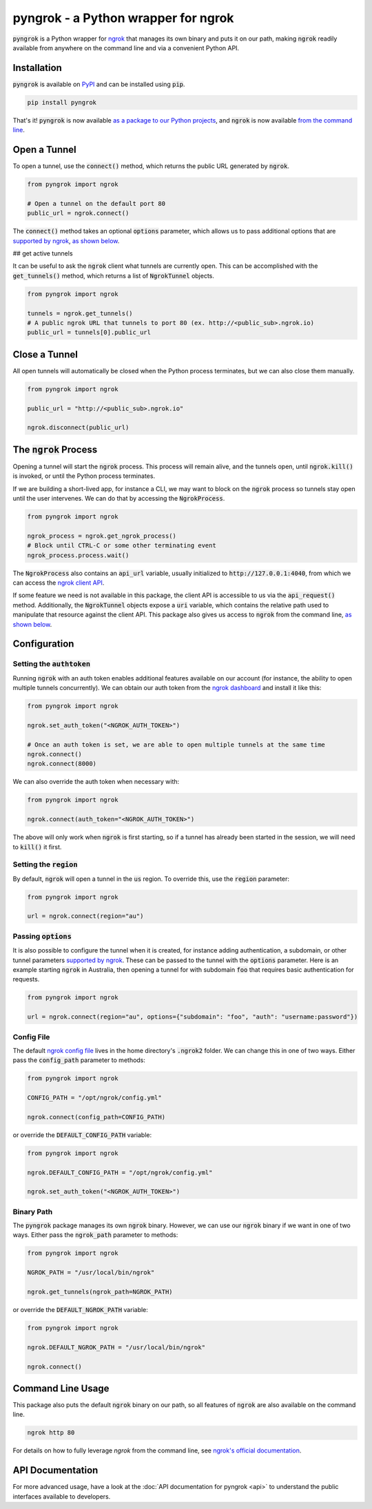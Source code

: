 ====================================
pyngrok - a Python wrapper for ngrok
====================================

.. image:: https://badge.fury.io/py/pyngrok.svg
   :target: https://badge.fury.io/py/pyngrok
.. image:: https://img.shields.io/pypi/pyversions/pyngrok.svg
   :target: https://pypi.org/project/pyngrok/
.. image:: https://img.shields.io/pypi/implementation/pyngrok.svg
   :target: https://pypi.org/project/pyngrok/
.. image:: https://img.shields.io/pypi/l/pyngrok.svg
   :target: https://pypi.org/project/pyngrok/
.. image:: https://img.shields.io/badge/Donate-PayPal-green.svg
   :target: https://www.paypal.me/alexdlaird

:code:`pyngrok` is a Python wrapper for `ngrok <https://ngrok.com/>`_ that manages its own binary and puts
it on our path, making :code:`ngrok` readily available from anywhere on the command line and via a
convenient Python API.

Installation
------------

:code:`pyngrok` is available on `PyPI <https://pypi.org/project/pyngrok/>`_ and can be installed
using :code:`pip`.

.. code-block:: sh

   pip install pyngrok

That's it! :code:`pyngrok` is now available `as a package to our Python projects <#open-a-tunnel>`_,
and :code:`ngrok` is now available `from the command line <#command-line-usage>`_.

Open a Tunnel
-------------

To open a tunnel, use the :code:`connect()` method, which returns the public URL generated by :code:`ngrok`.

.. code-block:: python

   from pyngrok import ngrok

   # Open a tunnel on the default port 80
   public_url = ngrok.connect()

The :code:`connect()` method takes an optional :code:`options` parameter, which allows us to pass additional
options that are `supported by ngrok <https://ngrok.com/docs#tunnel-definitions>`_,
`as shown below <#passing-options>`__.

## get active tunnels

It can be useful to ask the :code:`ngrok` client what tunnels are currently open. This can be
accomplished with the :code:`get_tunnels()` method, which returns a list of :code:`NgrokTunnel` objects.

.. code-block:: python

   from pyngrok import ngrok

   tunnels = ngrok.get_tunnels()
   # A public ngrok URL that tunnels to port 80 (ex. http://<public_sub>.ngrok.io)
   public_url = tunnels[0].public_url

Close a Tunnel
--------------

All open tunnels will automatically be closed when the Python process terminates, but we can
also close them manually.

.. code-block:: python

   from pyngrok import ngrok

   public_url = "http://<public_sub>.ngrok.io"

   ngrok.disconnect(public_url)

The :code:`ngrok` Process
-------------------------

Opening a tunnel will start the :code:`ngrok` process. This process will remain alive, and the tunnels
open, until :code:`ngrok.kill()` is invoked, or until the Python process terminates.

If we are building a short-lived app, for instance a CLI, we may want to block on the :code:`ngrok`
process so tunnels stay open until the user intervenes. We can do that by accessing the :code:`NgrokProcess`.

.. code-block:: python

   from pyngrok import ngrok

   ngrok_process = ngrok.get_ngrok_process()
   # Block until CTRL-C or some other terminating event
   ngrok_process.process.wait()

The :code:`NgrokProcess` also contains an :code:`api_url` variable, usually initialized to
:code:`http://127.0.0.1:4040`, from which we can access the `ngrok client API <https://ngrok.com/docs#client-api>`_.

If some feature we need is not available in this package, the client API is accessible to us via the
:code:`api_request()` method. Additionally, the :code:`NgrokTunnel` objects expose a :code:`uri` variable, which
contains the relative path used to manipulate that resource against the client API. This package also gives us
access to :code:`ngrok` from the command line, `as shown below <#command-line-usage>`__.

Configuration
-------------

Setting the :code:`authtoken`
~~~~~~~~~~~~~~~~~~~~~~~~~~~~~

Running :code:`ngrok` with an auth token enables additional features available on our account (for
instance, the ability to open multiple tunnels concurrently). We can obtain our auth token from
the `ngrok dashboard <https://dashboard.ngrok.com>`_ and install it like this:

.. code-block:: python

   from pyngrok import ngrok

   ngrok.set_auth_token("<NGROK_AUTH_TOKEN>")

   # Once an auth token is set, we are able to open multiple tunnels at the same time
   ngrok.connect()
   ngrok.connect(8000)

We can also override the auth token when necessary with:

.. code-block:: python

   from pyngrok import ngrok

   ngrok.connect(auth_token="<NGROK_AUTH_TOKEN>")

The above will only work when :code:`ngrok` is first starting, so if a tunnel has already
been started in the session, we will need to :code:`kill()` it first.

Setting the :code:`region`
~~~~~~~~~~~~~~~~~~~~~~~~~~

By default, :code:`ngrok` will open a tunnel in the :code:`us` region. To override this, use
the :code:`region` parameter:

.. code-block:: python

   from pyngrok import ngrok

   url = ngrok.connect(region="au")

Passing :code:`options`
~~~~~~~~~~~~~~~~~~~~~~~

It is also possible to configure the tunnel when it is created, for instance adding authentication,
a subdomain, or other tunnel parameters `supported by ngrok <https://ngrok.com/docs#tunnel-definitions>`_.
These can be passed to the tunnel with the :code:`options` parameter. Here is an example
starting :code:`ngrok` in Australia, then opening a tunnel for with subdomain :code:`foo` that
requires basic authentication for requests.

.. code-block:: python

   from pyngrok import ngrok

   url = ngrok.connect(region="au", options={"subdomain": "foo", "auth": "username:password"})

Config File
~~~~~~~~~~~

The default `ngrok config file <https://ngrok.com/docs#config>`_ lives in the home
directory's :code:`.ngrok2` folder. We can change this in one of two ways. Either pass the
:code:`config_path` parameter to methods:

.. code-block:: python

   from pyngrok import ngrok

   CONFIG_PATH = "/opt/ngrok/config.yml"

   ngrok.connect(config_path=CONFIG_PATH)

or override the :code:`DEFAULT_CONFIG_PATH` variable:

.. code-block:: python

   from pyngrok import ngrok

   ngrok.DEFAULT_CONFIG_PATH = "/opt/ngrok/config.yml"

   ngrok.set_auth_token("<NGROK_AUTH_TOKEN>")

Binary Path
~~~~~~~~~~~

The :code:`pyngrok` package manages its own :code:`ngrok` binary. However, we can use our :code:`ngrok` binary if we
want in one of two ways.  Either pass the :code:`ngrok_path` parameter to methods:

.. code-block:: python

   from pyngrok import ngrok

   NGROK_PATH = "/usr/local/bin/ngrok"

   ngrok.get_tunnels(ngrok_path=NGROK_PATH)

or override the :code:`DEFAULT_NGROK_PATH` variable:

.. code-block:: python

   from pyngrok import ngrok

   ngrok.DEFAULT_NGROK_PATH = "/usr/local/bin/ngrok"

   ngrok.connect()

Command Line Usage
------------------

This package also puts the default :code:`ngrok` binary on our path, so all features of :code:`ngrok` are also
available on the command line.

.. code-block:: sh

   ngrok http 80

For details on how to fully leverage `ngrok` from the command line, see `ngrok's official documentation <https://ngrok.com/docs>`_.

API Documentation
-----------------

For more advanced usage, have a look at the :doc:`API documentation for pyngrok <api>` to understand the
public interfaces available to developers.

.. mdinclude:: ../CONTRIBUTING.md
